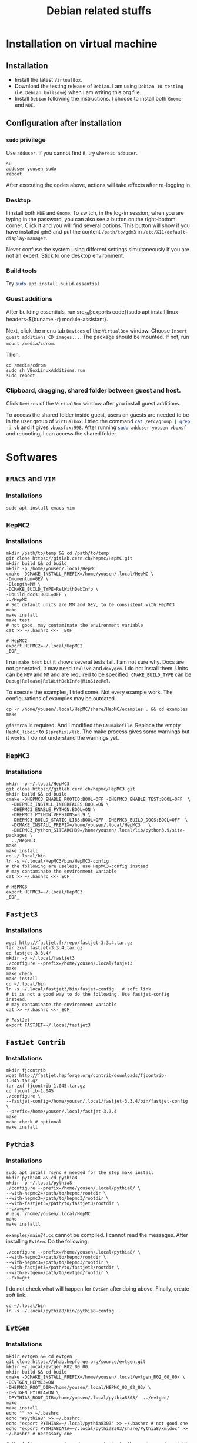 #+TITLE: Debian related stuffs
* Installation on virtual machine
** Installation
   - Install the latest =VirtualBox=.
   - Download the testing release of =Debian=. I am using =Debian 10 testing=
     (i.e. =Debian bullseye=) when I am writing this org file.
   - Install =Debian= following the instructions. I choose to install both
     =Gnome= and =KDE=.
** Configuration after installation
*** =sudo= privilege
    Use =adduser=. If you cannot find it, try =whereis adduser=.
    #+begin_src shell
    su
    adduser yousen sudo
    reboot
    #+end_src
    After executing the codes above, actions will take effects after
    re-logging in.
*** Desktop
    I install both =KDE= and =Gnome=. To switch, in the log-in session,
    when you are typing in the password, you can also see a button on
    the right-bottom corner. Click it and you will find several options.
    This button will show if you have installed =gdm3= and put the content
    =/path/to/gdm3= in =/etc/X11/default-display-manager=.

    Never confuse the system using different settings simultaneously if
    you are not an expert. Stick to one desktop environment.
*** Build tools
    Try src_sh[:exports code]{sudo apt install build-essential}
*** Guest additions
    After building essentials, run
    src_sh[:exports code]{sudo apt install
    linux-headers-$(buname -r) module-assistant}.

    Next, click the menu tab =Devices= of the =VirtualBox= window.
    Choose =Insert guest additions CD images...=. The package should be
    mounted. If not, run =mount /media/cdrom=.

    Then,
    #+begin_src shell
    cd /media/cdrom
    sudo sh VBoxLinuxAdditions.run
    sudo reboot
    #+end_src
*** Clipboard, dragging, shared folder between guest and host.
    Click =Devices= of the =VirtualBox= window after you install guest
    additions.

    To access the shared folder inside guest, users on guests are
    needed to be in the user group of =virtualbox=. I tried the
    command src_sh[:exports code]{cat /etc/group | grep -i vb} and it gives
    =vboxsf:x:998=. After running
    src_sh[:exports code]{sudo adduser yousen vboxsf} and rebooting, I
    can access the shared folder.
* Softwares
** =EMACS= and =VIM=
*** Installations
    #+begin_src shell
    sudo apt install emacs vim
    #+end_src
** =HepMC2=
*** Installations
    #+begin_src shell
    mkdir /path/to/temp && cd /path/to/temp
    git clone https://gitlab.cern.ch/hepmc/HepMC.git
    mkdir build && cd build
    mkdir -p /home/yousen/.local/HepMC
    cmake -DCMAKE_INSTALL_PREFIX=/home/yousen/.local/HepMC \
    -Dmomentum=GEV \
    -Dlength=MM \
    -DCMAKE_BUILD_TYPE=RelWithDebInfo \
    -Dbuild_docs:BOOL=OFF \
    ../HepMC
    # Set default units are MM and GEV, to be consistent with HepMC3
    make
    make install
    make test
    # not good, may contaminate the environment variable
    cat >> ~/.bashrc <<- _EOF_

    # HepMC2
    export HEPMC2=~/.local/HepMC2
    _EOF_
    #+end_src
    I run ~make test~ but it shows several tests fail. I am not sure
    why.  Docs are not generated. It may need ~texlive~ and
    ~doxygen~. I do not install them. Units can be =MEV= and =MM= and
    are required to be specified. =CMAKE_BUILD_TYPE= can be
    =Debug|Release|RelWithDebInfo|MinSizeRel=.

    To execute the examples, I tried some. Not every example work. The
    configurations of examples may be outdated.
    #+begin_src shell
    cp -r /home/yousen/.local/HepMC/share/HepMC/examples . && cd examples
    make
    #+end_src
    =gfortran= is required. And I modified the =GNUmakefile=. Replace
    the empty ~HepMC_libdir~ to ~${prefix}/lib~. The make process gives
    some warnings but it works. I do not understand the warnings yet.
** =HepMC3=
*** Installations
    #+begin_src shell
    mkdir -p ~/.local/HepMC3
    git clone https://gitlab.cern.ch/hepmc/HepMC3.git
    mkdir build && cd build
    cmake -DHEPMC3_ENABLE_ROOTIO:BOOL=OFF -DHEPMC3_ENABLE_TEST:BOOL=OFF  \
      -DHEPMC3_INSTALL_INTERFACES:BOOL=ON \
      -DHEPMC3_ENABLE_PYTHON:BOOL=ON \
      -DHEPMC3_PYTHON_VERSIONS=3.9 \
      -DHEPMC3_BUILD_STATIC_LIBS:BOOL=OFF -DHEPMC3_BUILD_DOCS:BOOL=OFF  \
      -DCMAKE_INSTALL_PREFIX=/home/yousen/.local/HepMC3   \
      -DHEPMC3_Python_SITEARCH39=/home/yousen/.local/lib/python3.9/site-packages \
      ../HepMC3
    make
    make install
    cd ~/.local/bin
    ln -s ~/.local/HepMC3/bin/HepMC3-config
    # the following are useless, use HepMC3-config instead
    # may contaminate the environment variable
    cat >> ~/.bashrc <<-_EOF_

    # HEPMC3
    export HEPMC3=~/.local/HepMC3
    _EOF_
    #+end_src
** =Fastjet3=
*** Installations
    #+begin_src shell
    wget http://fastjet.fr/repo/fastjet-3.3.4.tar.gz
    tar zxvf fastjet-3.3.4.tar.gz
    cd fastjet-3.3.4/
    mkdir -p ~/.local/fastjet3
    ./configure --prefix=/home/yousen/.local/fasjet3
    make
    make check
    make install
    cd ~/.local/bin
    ln -s ~/.local/fastjet3/bin/fasjet-config . # soft link
    # it is not a good way to do the following. Use fastjet-config instead.
    # may contaminate the environment variable
    cat >> ~/.bashrc <<-_EOF_

    # FastJet
    export FASTJET=~/.local/fastjet3
    #+end_src
** ~FastJet Contrib~
*** Installations
    #+begin_src shell
    mkdir fjcontrib
    wget http://fastjet.hepforge.org/contrib/downloads/fjcontrib-1.045.tar.gz
    tar zxf fjcontrib-1.045.tar.gz
    cd fjcontrib-1.045
    ./configure \
    --fastjet-config=/home/yousen/.local/fastjet-3.3.4/bin/fastjet-config \
    --prefix=/home/yousen/.local/fastjet-3.3.4
    make
    make check # optional
    make install
    #+end_src

** =Pythia8=
*** Installations
    #+begin_src shell
    sudo apt intall rsync # needed for the step make install
    mkdir pythia8 && cd pythia8
    mkdir -p ~/.local/pythia8
    ./configure --prefix=/home/yousen/.local/pythia8/ \
    --with-hepmc2=/path/to/hepmc/rootdir \
    --with-hepmc3=/path/to/hepmc3/rootdir \
    --with-fastjet3=/path/to/fastjet3/rootdir \
    --cxx=g++
    # e.g. /home/yousen/.local/HepMC
    make
    make installl
    #+end_src
    =examples/main74.cc= cannot be compiled. I cannot read the messages.
    After installing ~EvtGen~. Do the following:
    #+begin_src shell
    ./configure --prefix=/home/yousen/.local/pythia8/ \
    --with-hepmc2=/path/to/hepmc/rootdir \
    --with-hepmc3=/path/to/hepmc3/rootdir \
    --with-fastjet3=/path/to/fastjet3/rootdir \
    --with-evtgen=/path/to/evtgen/rootdir \
    --cxx=g++
    #+end_src
    I do not check what will happen for ~EvtGen~ after doing above.
    Finally, create soft link.
    #+begin_src shell
    cd ~/.local/bin
    ln -s ~/.local/pythia8/bin/pythia8-config .
    #+end_src
** ~EvtGen~
*** Installations
    #+begin_src shell
    mkdir evtgen && cd evtgen
    git clone https://phab.hepforge.org/source/evtgen.git
    mkdir ~/.local/evtgen_R02_00_00
    mkdir build && cd build
    cmake -DCMAKE_INSTALL_PREFIX=/home/yousen/.local/evtgen_R02_00_00/ \
    -DEVTGEN_HEPMC3=ON
    -DHEPMC3_ROOT_DIR=/home/yousen/.local/HEPMC_03_02_03/ \
    -DEVTGEN_PYTHIA=ON \
    -DPYTHIA8_ROOT_DIR=/home/yousen/.local/pythia8303/  ../evtgen/
    make
    make install
    echo "" >> ~/.bashrc
    echo "#pythia8" >> ~/.bashrc
    echo "export PYTHIA8=~/.local/pythia8303" >> ~/.bashrc # not good one
    echo "export PYTHIA8DATA=~/.local/pythia8303/share/Pythia8/xmldoc" >> ~/.bashrc # necessary one

    # the following are not good, may contaminate the environment variable
    cat >> ~/.bashrc <<- _EOF_

    # EvtGen
    export EVTGEN=~/.local/evtgen
    _EOF_
    #+end_src
** ~ROOT6~
*** Installations
    Required prerequisite,
    #+begin_src shell
    sudo apt install dpkg-dev cmake g++ gcc \
    binutils libx11-dev libxpm-dev libxft-dev \
    libxext-dev python python3 libssl-dev
    #+end_src
    Optional prerequisite,
    #+begin_src shell
    sudo apt-get install gfortran libpcre3-dev \
    xlibmesa-glu-dev libglew1.5-dev libftgl-dev libgfal2-dev \
    libmariadb-dev libmariadb-dev-compat libfftw3-dev libcfitsio-dev \
    graphviz-dev libavahi-compat-libdnssd-dev \
    libldap2-dev python-dev python3-dev libxml2-dev libkrb5-dev \
    libgsl-dev qtbase5-dev libqt5webview5-dev qtwebengine5-dev\
    krb5-user python3-numpy \
    libgif-dev libtiff-dev libfcgi-dev \
    libafterimage-dev
    #+end_src
    External libraries and binaries:
    #+begin_src shell
    sudo apt install gfal2 libgfal2-dev srm-ifce-dev \
    r-base r-base-dev r-cran-rinside r-cran-rcpp \
    postgresql libpostgresql postgresql-server-dev-13 \
    libopenblas64-pthread-dev dcap-dev \
    qtbase5-dev libqt5webview5-dev qtwebengine5-dev \
    libsqlite3-dev
    #+end_src
    I am not sure ~postgresql-server-dev-13~ is required.
    It seems ~Pythia6~, ~m~, ~Monalisa~, ~Alien~,
    ~Arrow~, ~VecGeom~ cannot be linked. I am not sure
    how to install these external packages.

    Build ~ROOT6~.
    #+begin_src shell
    wget https://root.cern/download/root_v6.22.06.source.tar.gz
    tar zxf root_v6.22.06.source.tar.gz
    mkdir build && cd build
    cmake -DCMAKE_INSTALL_PREFIX=/home/yousen/.local/root6 \
    -DCMAKE_CXX_STANDARD=14 \
    -DPYTHIA8_DIR=/home/yousen/.local/pythia8 \
    -DPYTHIA8_INCLUDE_DIR=/home/yousen/.local/pythia8/include \
    -DPYTHIA8_LIBRARY=/home/yousen/.local/pythia8/lib/libpythia8.so \
    ../root-6.22.06
    #+end_src
    ~VecGeom~ is not installed.
** ~cvmfs~
*** Installations
    #+begin_src shell
    git clone --recursive https://github.com/cvmfs/cvmfs.git
    mkdir build && cd build
    sudo apt install python2 python3 python-setuptools python3-setuptools \
    openssl libssl-dev uuid-dev fuse libfuse-dev libfuse3-dev \
    libcap-dev libpcap-dev autofs attr
    cmake ../
    make
    sudo sudomake install
    #+end_src
    Please read [[https://cvmfs.readthedocs.io/en/stable/cpt-quickstart.html][get-started]]. I cannot manage to run ~cvmfs~.
** =CMAKE=
*** Installation
    #+begin_src shell
    sudo apt install cmake
    #+end_src
*** Check =cmake= options
    See this [[https://stackoverflow.com/questions/16851084/how-to-list-all-cmake-build-options-and-their-default-values/53075317][link]].
    #+begin_src shell
    mkdir build
    cd build
    cmake ..
    cmake -LA | awk '{if(f)print} /-- Cache values/{f=1}'
    #+end_src
** =Python=
*** Installations
    #+begin_src shell
    sudo apt install python3
    #+end_src
*** Packages
    Try at first src_sh[:exports code]{apt search python3-{package-name}}.
    For instance, to install =numpy=. Do the following,
    #+begin_src shell
    apt search numpy
    apt search python3-numpy
    sudo apt install python3-numpy* # all related to numpy, not just numpy
    #+end_src
    If you cannot find the package, try =pip=. Taking =uproot= as an example,
    #+begin_src shell
    apt search python3-pip
    sudo apt install python3-pip
    pip3 install uproot --user # install package under ~/.local/lib/pythonxx
    #+end_src
** ~Kerberos~
*** Installations
    #+begin_src shell
    sudo apt install krb5-user
    #+end_src
** ~R Language~
*** Installations
    #+begin_src shell
    sudo apt install r-base r-base-dev r-cran-rinside r-cran-rcpp
    #+end_src
** ~Qt5~
*** Installations
    #+begin_src shell
    sudo apt install qt*5
    # might be redundant
    sudo apt install qtbase5-dev libqt5webview5-dev qtwebengine5-dev \
    libqt5websockets5-dev libqt5websockets5 \
    libqt5webchannel5 libqt5webchannel5-dev \
    libqt5webkit5 libqt5webkit5-dev \
    libqt5webview5 libqt5webview5-dev
    #+end_src
